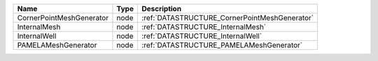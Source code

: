 

======================== ==== ============================================= 
Name                     Type Description                                   
======================== ==== ============================================= 
CornerPointMeshGenerator node :ref:`DATASTRUCTURE_CornerPointMeshGenerator` 
InternalMesh             node :ref:`DATASTRUCTURE_InternalMesh`             
InternalWell             node :ref:`DATASTRUCTURE_InternalWell`             
PAMELAMeshGenerator      node :ref:`DATASTRUCTURE_PAMELAMeshGenerator`      
======================== ==== ============================================= 


